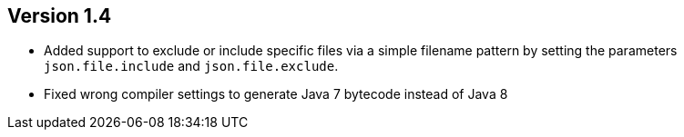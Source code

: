 //
//
//
ifndef::jqa-in-manual[== Version 1.4]
ifdef::jqa-in-manual[== JSON Plugin 1.4]

- Added support to exclude or include specific files via a simple filename pattern
  by setting the parameters `json.file.include` and `json.file.exclude`.
- Fixed wrong compiler settings to generate Java 7 bytecode instead of Java 8

